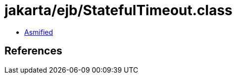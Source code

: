= jakarta/ejb/StatefulTimeout.class

 - link:StatefulTimeout-asmified.java[Asmified]

== References

